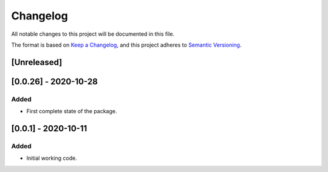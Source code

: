 Changelog
=========

All notable changes to this project will be documented in this file.

The format is based on `Keep a Changelog <https://keepachangelog.com/en/1.0.0/>`_,
and this project adheres to `Semantic Versioning <https://semver.org/spec/v2.0.0.html>`_.

[Unreleased]
------------

[0.0.26] - 2020-10-28
---------------------

Added
~~~~~

* First complete state of the package.

[0.0.1] - 2020-10-11
--------------------

Added
~~~~~

* Initial working code.
